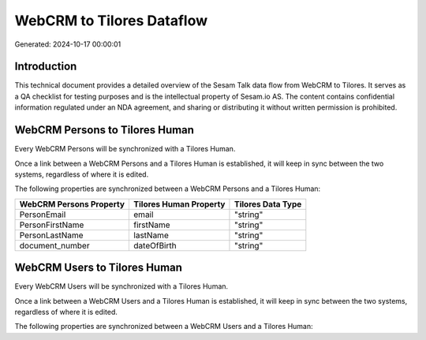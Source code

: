 ==========================
WebCRM to Tilores Dataflow
==========================

Generated: 2024-10-17 00:00:01

Introduction
------------

This technical document provides a detailed overview of the Sesam Talk data flow from WebCRM to Tilores. It serves as a QA checklist for testing purposes and is the intellectual property of Sesam.io AS. The content contains confidential information regulated under an NDA agreement, and sharing or distributing it without written permission is prohibited.

WebCRM Persons to Tilores Human
-------------------------------
Every WebCRM Persons will be synchronized with a Tilores Human.

Once a link between a WebCRM Persons and a Tilores Human is established, it will keep in sync between the two systems, regardless of where it is edited.

The following properties are synchronized between a WebCRM Persons and a Tilores Human:

.. list-table::
   :header-rows: 1

   * - WebCRM Persons Property
     - Tilores Human Property
     - Tilores Data Type
   * - PersonEmail
     - email
     - "string"
   * - PersonFirstName
     - firstName
     - "string"
   * - PersonLastName
     - lastName
     - "string"
   * - document_number
     - dateOfBirth
     - "string"


WebCRM Users to Tilores Human
-----------------------------
Every WebCRM Users will be synchronized with a Tilores Human.

Once a link between a WebCRM Users and a Tilores Human is established, it will keep in sync between the two systems, regardless of where it is edited.

The following properties are synchronized between a WebCRM Users and a Tilores Human:

.. list-table::
   :header-rows: 1

   * - WebCRM Users Property
     - Tilores Human Property
     - Tilores Data Type

